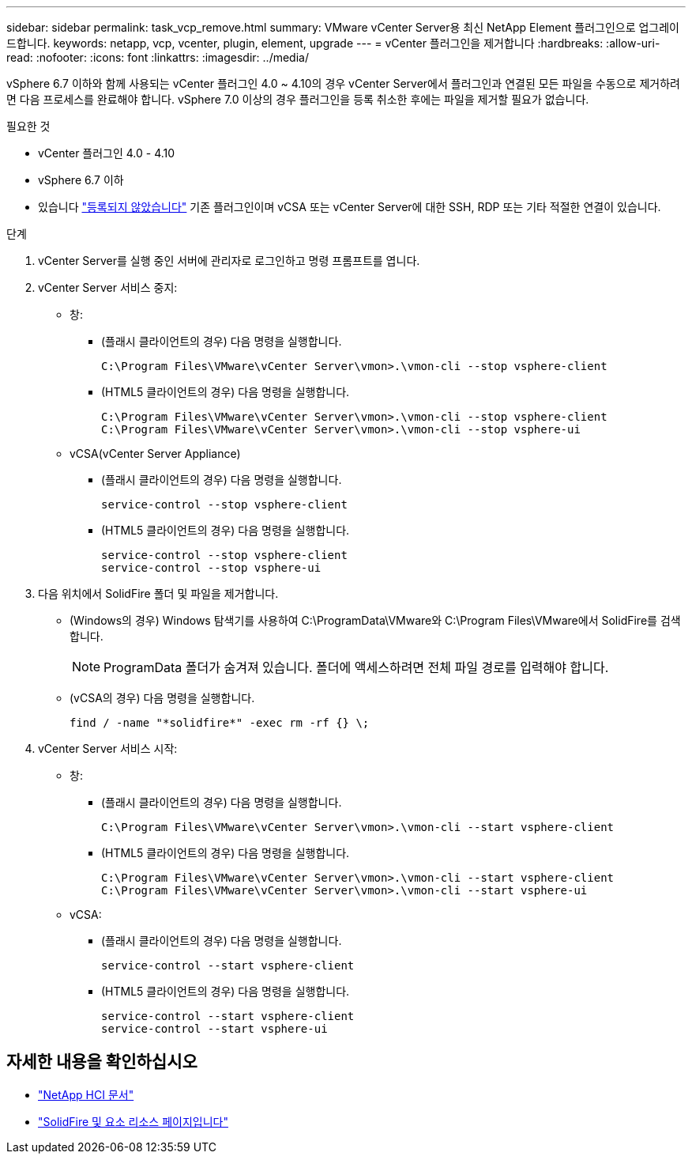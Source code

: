 ---
sidebar: sidebar 
permalink: task_vcp_remove.html 
summary: VMware vCenter Server용 최신 NetApp Element 플러그인으로 업그레이드합니다. 
keywords: netapp, vcp, vcenter, plugin, element, upgrade 
---
= vCenter 플러그인을 제거합니다
:hardbreaks:
:allow-uri-read: 
:nofooter: 
:icons: font
:linkattrs: 
:imagesdir: ../media/


[role="lead"]
vSphere 6.7 이하와 함께 사용되는 vCenter 플러그인 4.0 ~ 4.10의 경우 vCenter Server에서 플러그인과 연결된 모든 파일을 수동으로 제거하려면 다음 프로세스를 완료해야 합니다. vSphere 7.0 이상의 경우 플러그인을 등록 취소한 후에는 파일을 제거할 필요가 없습니다.

.필요한 것
* vCenter 플러그인 4.0 - 4.10
* vSphere 6.7 이하
* 있습니다 link:task_vcp_unregister.html["등록되지 않았습니다"] 기존 플러그인이며 vCSA 또는 vCenter Server에 대한 SSH, RDP 또는 기타 적절한 연결이 있습니다.


.단계
. vCenter Server를 실행 중인 서버에 관리자로 로그인하고 명령 프롬프트를 엽니다.
. vCenter Server 서비스 중지:
+
** 창:
+
*** (플래시 클라이언트의 경우) 다음 명령을 실행합니다.
+
[listing]
----
C:\Program Files\VMware\vCenter Server\vmon>.\vmon-cli --stop vsphere-client
----
*** (HTML5 클라이언트의 경우) 다음 명령을 실행합니다.
+
[listing]
----
C:\Program Files\VMware\vCenter Server\vmon>.\vmon-cli --stop vsphere-client
C:\Program Files\VMware\vCenter Server\vmon>.\vmon-cli --stop vsphere-ui
----


** vCSA(vCenter Server Appliance)
+
*** (플래시 클라이언트의 경우) 다음 명령을 실행합니다.
+
[listing]
----
service-control --stop vsphere-client
----
*** (HTML5 클라이언트의 경우) 다음 명령을 실행합니다.
+
[listing]
----
service-control --stop vsphere-client
service-control --stop vsphere-ui
----




. 다음 위치에서 SolidFire 폴더 및 파일을 제거합니다.
+
** (Windows의 경우) Windows 탐색기를 사용하여 C:\ProgramData\VMware와 C:\Program Files\VMware에서 SolidFire를 검색합니다.
+

NOTE: ProgramData 폴더가 숨겨져 있습니다. 폴더에 액세스하려면 전체 파일 경로를 입력해야 합니다.

** (vCSA의 경우) 다음 명령을 실행합니다.
+
[listing]
----
find / -name "*solidfire*" -exec rm -rf {} \;
----


. vCenter Server 서비스 시작:
+
** 창:
+
*** (플래시 클라이언트의 경우) 다음 명령을 실행합니다.
+
[listing]
----
C:\Program Files\VMware\vCenter Server\vmon>.\vmon-cli --start vsphere-client
----
*** (HTML5 클라이언트의 경우) 다음 명령을 실행합니다.
+
[listing]
----
C:\Program Files\VMware\vCenter Server\vmon>.\vmon-cli --start vsphere-client
C:\Program Files\VMware\vCenter Server\vmon>.\vmon-cli --start vsphere-ui
----


** vCSA:
+
*** (플래시 클라이언트의 경우) 다음 명령을 실행합니다.
+
[listing]
----
service-control --start vsphere-client
----
*** (HTML5 클라이언트의 경우) 다음 명령을 실행합니다.
+
[listing]
----
service-control --start vsphere-client
service-control --start vsphere-ui
----








== 자세한 내용을 확인하십시오

* https://docs.netapp.com/us-en/hci/index.html["NetApp HCI 문서"^]
* https://www.netapp.com/data-storage/solidfire/documentation["SolidFire 및 요소 리소스 페이지입니다"^]

